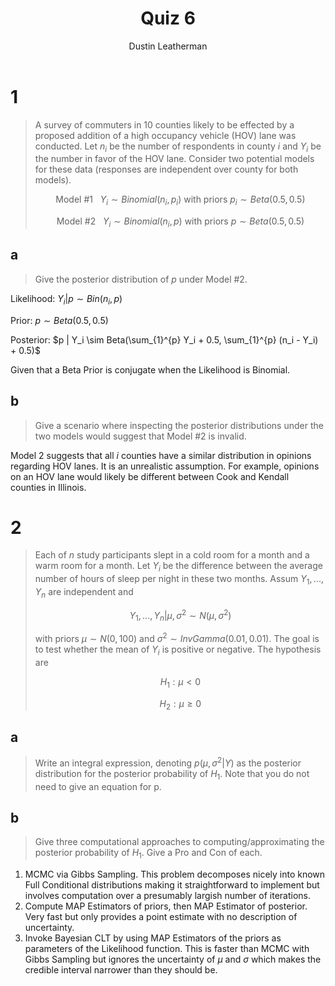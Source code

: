 #+TITLE:     Quiz 6
#+AUTHOR:    Dustin Leatherman
#+OPTIONS: toc:nil

* 1

#+begin_quote
A survey of commuters in 10 counties likely to be effected by a proposed
addition of a high occupancy vehicle (HOV) lane was conducted. Let $n_i$ be the
number of respondents in county $i$ and $Y_i$ be the number in favor of the HOV
lane. Consider two potential models for these data (responses are independent
over county for both models).

$$
\text{Model #1} \ \ \ Y_i \sim Binomial(n_i, p_i) \ \text{with priors} \ p_i
\sim Beta(0.5, 0.5)
$$

$$
\text{Model #2} \ \ \ Y_i \sim Binomial(n_i, p) \ \text{with priors} \ p
\sim Beta(0.5, 0.5)
$$
#+end_quote

** a

#+begin_quote
Give the posterior distribution of $p$ under Model #2.
#+end_quote

Likelihood: $Y_i | p \sim Bin(n_i, p)$

Prior: $p \sim Beta(0.5, 0.5)$

Posterior: $p | Y_i \sim Beta(\sum_{1}^{p} Y_i + 0.5, \sum_{1}^{p} (n_i - Y_i) + 0.5)$

Given that a Beta Prior is conjugate when the Likelihood is Binomial.

** b

#+begin_quote
Give a scenario where inspecting the posterior distributions under the two
models would suggest that Model #2 is invalid.
#+end_quote

Model 2 suggests that all /i/ counties have a similar distribution in opinions
regarding HOV lanes. It is an unrealistic assumption. For example, opinions on
an HOV lane would likely be different between Cook and Kendall counties in
Illinois.


* 2

#+begin_quote
Each of /n/ study participants slept in a cold room for a month and a warm room
for a month. Let $Y_i$ be the difference between the average number of hours of
sleep per night in these two months. Assum $Y_1, ..., Y_n$ are independent and

$$
Y_1, ..., Y_n | \mu, \sigma^2 \sim N(\mu, \sigma^2)
$$

with priors $\mu \sim N(0, 100)$ and $\sigma^2 \sim InvGamma(0.01, 0.01)$. The
goal is to test whether the mean of $Y_i$ is positive or negative. The
hypothesis are

$$
H_1: \mu < 0
$$

$$
H_2: \mu \geq 0
$$
#+end_quote

** a

#+begin_quote
Write an integral expression, denoting $p(\mu, \sigma^2 | Y)$ as the posterior
distribution for the posterior probability of $H_1$. Note that you do not need
to give an equation for p.
#+end_quote


\begin{equation}
\begin{split}
P(\mu < 0, \sigma^2 | Y) = \int_{- \infty}^{0} \int_{0}^{\infty} P(\mu, \sigma^2 | Y) d \sigma^2 d \mu
\end{split}
\end{equation}

** b

#+begin_quote
Give three computational approaches to computing/approximating the posterior
probability of $H_1$. Give a Pro and Con of each.
#+end_quote

1. MCMC via Gibbs Sampling. This problem
   decomposes nicely into known Full Conditional distributions making it
   straightforward to implement but involves computation over a presumably
   largish number of iterations.
2. Compute MAP Estimators of priors, then MAP Estimator of posterior. Very fast
   but only provides a point estimate with no description of uncertainty.
3. Invoke Bayesian CLT by using MAP Estimators of the priors as parameters of the Likelihood function. This is faster than MCMC with Gibbs Sampling but ignores
   the uncertainty of $\mu$ and $\sigma$ which makes the credible interval narrower than they should be.

